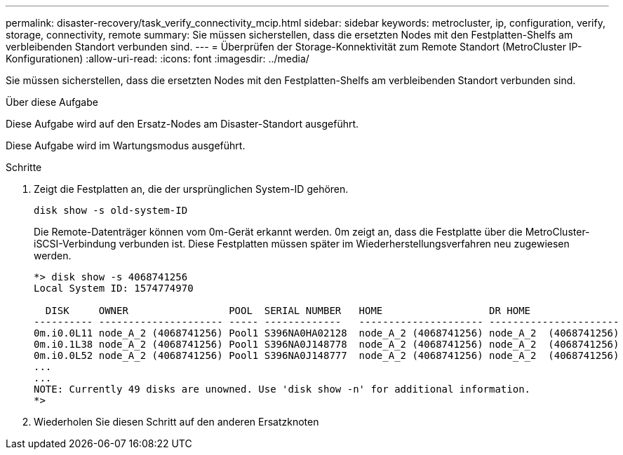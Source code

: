---
permalink: disaster-recovery/task_verify_connectivity_mcip.html 
sidebar: sidebar 
keywords: metrocluster, ip, configuration, verify, storage, connectivity, remote 
summary: Sie müssen sicherstellen, dass die ersetzten Nodes mit den Festplatten-Shelfs am verbleibenden Standort verbunden sind. 
---
= Überprüfen der Storage-Konnektivität zum Remote Standort (MetroCluster IP-Konfigurationen)
:allow-uri-read: 
:icons: font
:imagesdir: ../media/


[role="lead"]
Sie müssen sicherstellen, dass die ersetzten Nodes mit den Festplatten-Shelfs am verbleibenden Standort verbunden sind.

.Über diese Aufgabe
Diese Aufgabe wird auf den Ersatz-Nodes am Disaster-Standort ausgeführt.

Diese Aufgabe wird im Wartungsmodus ausgeführt.

.Schritte
. Zeigt die Festplatten an, die der ursprünglichen System-ID gehören.
+
`disk show -s old-system-ID`

+
Die Remote-Datenträger können vom 0m-Gerät erkannt werden. 0m zeigt an, dass die Festplatte über die MetroCluster-iSCSI-Verbindung verbunden ist. Diese Festplatten müssen später im Wiederherstellungsverfahren neu zugewiesen werden.

+
[listing]
----
*> disk show -s 4068741256
Local System ID: 1574774970

  DISK     OWNER                 POOL  SERIAL NUMBER   HOME                  DR HOME
---------- --------------------- ----- -------------   --------------------- ----------------------
0m.i0.0L11 node_A_2 (4068741256) Pool1 S396NA0HA02128  node_A_2 (4068741256) node_A_2  (4068741256)
0m.i0.1L38 node_A_2 (4068741256) Pool1 S396NA0J148778  node_A_2 (4068741256) node_A_2  (4068741256)
0m.i0.0L52 node_A_2 (4068741256) Pool1 S396NA0J148777  node_A_2 (4068741256) node_A_2  (4068741256)
...
...
NOTE: Currently 49 disks are unowned. Use 'disk show -n' for additional information.
*>
----
. Wiederholen Sie diesen Schritt auf den anderen Ersatzknoten

